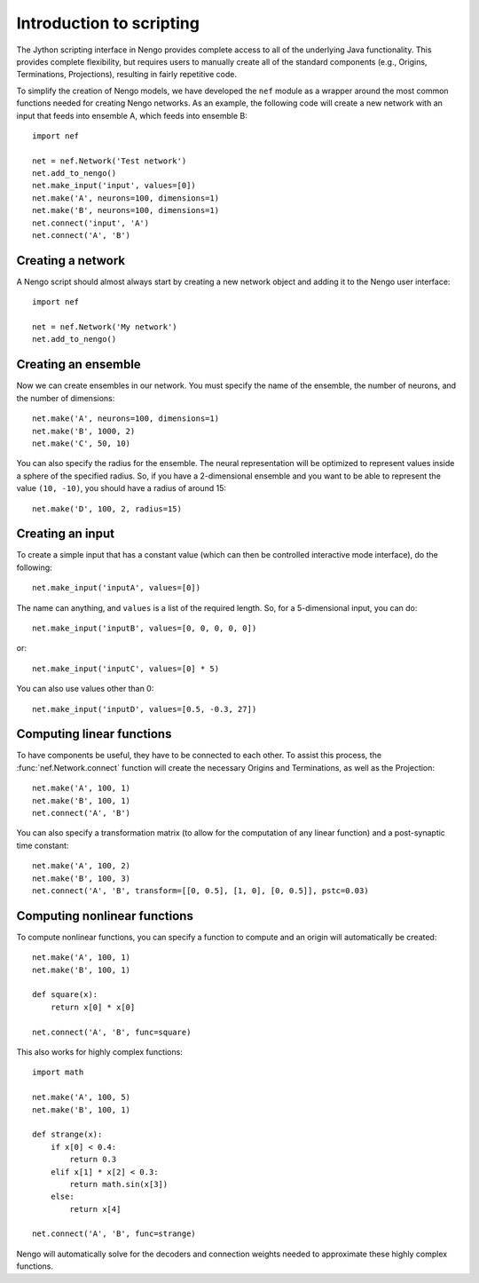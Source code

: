 *************************
Introduction to scripting
*************************

The Jython scripting interface in Nengo
provides complete access to
all of the underlying Java functionality.
This provides complete flexibility,
but requires users to manually create
all of the standard components
(e.g., Origins, Terminations, Projections),
resulting in fairly repetitive code.

To simplify the creation of Nengo models,
we have developed the ``nef`` module
as a wrapper around the most common functions
needed for creating Nengo networks.
As an example,
the following code will create a new network
with an input that feeds into ensemble A,
which feeds into ensemble B::

  import nef

  net = nef.Network('Test network')
  net.add_to_nengo()
  net.make_input('input', values=[0])
  net.make('A', neurons=100, dimensions=1)
  net.make('B', neurons=100, dimensions=1)
  net.connect('input', 'A')
  net.connect('A', 'B')

Creating a network
------------------

A Nengo script should almost always start
by creating a new network object
and adding it to the Nengo user interface::

  import nef

  net = nef.Network('My network')
  net.add_to_nengo()

Creating an ensemble
--------------------

Now we can create ensembles in our network.
You must specify the name of the ensemble,
the number of neurons, and the number of dimensions::

  net.make('A', neurons=100, dimensions=1)
  net.make('B', 1000, 2)
  net.make('C', 50, 10)

You can also specify the radius for the ensemble.
The neural representation will be optimized to represent
values inside a sphere of the specified radius.
So, if you have a 2-dimensional ensemble
and you want to be able to represent the value ``(10, -10)``,
you should have a radius of around 15::

  net.make('D', 100, 2, radius=15)


Creating an input
-----------------

To create a simple input that has a constant value
(which can then be controlled interactive mode interface),
do the following::

  net.make_input('inputA', values=[0])

The name can anything,
and ``values`` is a list of the required length.
So, for a 5-dimensional input, you can do::

  net.make_input('inputB', values=[0, 0, 0, 0, 0])

or::

  net.make_input('inputC', values=[0] * 5)

You can also use values other than 0::

  net.make_input('inputD', values=[0.5, -0.3, 27])

Computing linear functions
--------------------------

To have components be useful,
they have to be connected to each other.
To assist this process,
the :func:`nef.Network.connect`
function will create the necessary Origins and Terminations,
as well as the Projection::

  net.make('A', 100, 1)
  net.make('B', 100, 1)
  net.connect('A', 'B')

You can also specify a transformation matrix
(to allow for the computation of any linear function)
and a post-synaptic time constant::

  net.make('A', 100, 2)
  net.make('B', 100, 3)
  net.connect('A', 'B', transform=[[0, 0.5], [1, 0], [0, 0.5]], pstc=0.03)

Computing nonlinear functions
-----------------------------

To compute nonlinear functions,
you can specify a function to compute
and an origin will automatically be created::

    net.make('A', 100, 1)
    net.make('B', 100, 1)

    def square(x):
        return x[0] * x[0]

    net.connect('A', 'B', func=square)

This also works for highly complex functions::

    import math

    net.make('A', 100, 5)
    net.make('B', 100, 1)

    def strange(x):
        if x[0] < 0.4:
            return 0.3
        elif x[1] * x[2] < 0.3:
            return math.sin(x[3])
        else:
            return x[4]

    net.connect('A', 'B', func=strange)

Nengo will automatically solve
for the decoders and connection weights
needed to approximate these highly complex functions.
